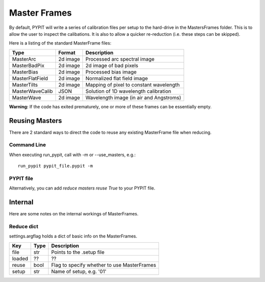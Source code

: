 .. highlight:: rest

*************
Master Frames
*************

By default, PYPIT will write a series of
calibration files per setup to the hard-drive in the
MastersFrames folder.  This is to allow the user
to inspect the calibations.  It is also to allow
a quicker re-reduction (i.e. these steps can be
skipped).

Here is a listing of the standard MasterFrame files:

=============== ======== ===========================================
Type            Format   Description
=============== ======== ===========================================
MasterArc       2d image Processed arc spectral image
MasterBadPix    2d image 2d image of bad pixels
MasterBias      2d image Processed bias image
MasterFlatField 2d image Normalized flat field image
MasterTilts     2d image Mapping of pixel to constant wavelength
MasterWaveCalib JSON     Solution of 1D wavelength calibration
MasterWave      2d image Wavelength image (in air and Angstroms)
=============== ======== ===========================================


**Warning:**  If the code has exited prematurely, one or
more of these frames can be essentially empty.

Reusing Masters
===============

There are 2 standard ways to direct the code to reuse any
existing MasterFrame file when reducing.

Command Line
------------

When executing run_pypit, call with -m or --use_masters, e.g.::

    run_pypit pypit_file.pypit -m

PYPIT file
----------

Alternatively, you can add `reduce masters reuse True` to your
PYPIT file.

Internal
========

Here are some notes on the internal workings of MasterFrames.

Reduce dict
-----------

settings.argflag holds a dict of basic info on the MasterFrames.

====== ===== ============================================
Key    Type  Description
====== ===== ============================================
file   str   Points to the .setup file
loaded ??    ??
reuse  bool  Flag to specify whether to use MasterFrames
setup  str   Name of setup, e.g. '01'
====== ===== ============================================
